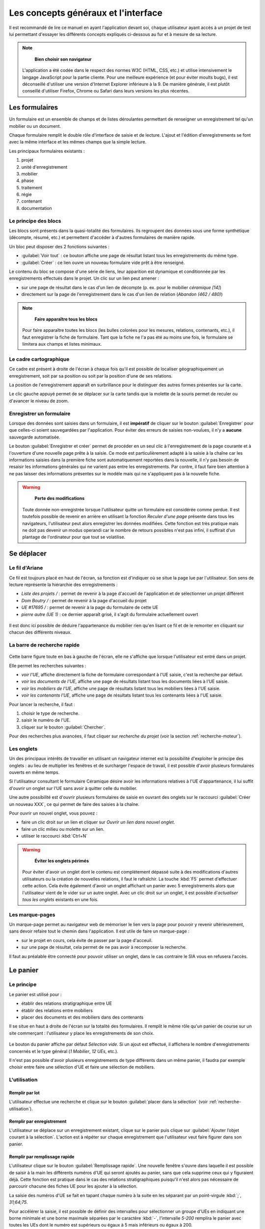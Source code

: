 Les concepts généraux et l'interface
====================================

Il est recommandé de lire ce manuel en ayant l'application devant soi, chaque utilisateur ayant accès à un projet de test lui permettant d'essayer les différents concepts expliqués ci-dessous au fur et à mesure de sa lecture.

.. note::
    **Bien choisir son navigateur**
    
   L'application a été codée dans le respect des normes W3C (HTML, CSS, etc.) et utilise intensivement le langage JavaScript pour la partie cliente. Pour une meilleure expérience (et pour éviter moults bugs), il est déconseillé d'utiliser une version d'Internet Explorer inférieure à la 9. De manière générale, il est plutôt conseillé d'utiliser Firefox, Chrome ou Safari dans leurs versions les plus récentes.  

Les formulaires
-----------------

Un formulaire est un ensemble de champs et de listes déroulantes permettant de renseigner un enregistrement tel qu'un mobilier ou un document.

Chaque formulaire remplit le double rôle d'interface de saisie et de lecture. L'ajout et l'édition d'enregistrements se font avec la même interface et les mêmes champs que la simple lecture.

Les principaux formulaires existants  :

#. projet
#. unité d'enregistrement
#. mobilier
#. phase
#. traitement
#. régie
#. contenant
#. documentation

Le principe des blocs
^^^^^^^^^^^^^^^^^^^^^

Les blocs sont présents dans la quasi-totalité des formulaires. Ils regroupent des données sous une forme synthétique (décompte, résumé, etc.) et permettent d'accéder à d'autres formulaires de manière rapide.

Un bloc peut disposer des 2 fonctions suivantes :

- :guilabel:`Voir tout` : ce bouton affiche une page de résultat listant tous les enregistrements du même type.

- :guilabel:`Créer` : ce lien ouvre un nouveau formulaire vide prêt à être renseigné.

Le contenu du bloc se compose d'une série de liens, leur apparition est dynamique et conditionnée par les enregistrements effectués dans le projet. Un clic sur un lien peut amener :

* sur une page de résultat dans le cas d'un lien de décompte (p. ex. pour le mobilier *céramique [14]*)
* directement sur la page de l'enregistrement dans le cas d'un lien de relation (*Abandon (462 / 480)*)

.. note::
    **Faire apparaître tous les blocs**
    
   Pour faire apparaître toutes les blocs (les bulles colorées pour les mesures, relations, contenants, etc.), il faut enregistrer la fiche de formulaire. Tant que la fiche ne l'a pas été au moins une fois, le formulaire se limitera aux champs et listes minimaux.

Le cadre cartographique
^^^^^^^^^^^^^^^^^^^^^^^

Ce cadre est présent à droite de l'écran à chaque fois qu'il est possible de localiser géographiquement un enregistrement, soit par sa position ou soit par la position d'une de ses relations.

La position de l'enregistrement apparaît en surbrillance pour le distinguer des autres formes présentes sur la carte.

Le clic gauche appuyé permet de se déplacer sur la carte tandis que la molette de la souris permet de reculer ou d'avancer le niveau de zoom.

Enregistrer un formulaire
^^^^^^^^^^^^^^^^^^^^^^^^^

Lorsque des données sont saisies dans un formulaire, il est **impératif** de cliquer sur le bouton :guilabel:`Enregistrer` pour que celles-ci soient sauvegardées par l'application. Pour éviter des erreurs de saisies non-voulues, il n'y a **aucune** sauvegarde automatisée.

Le bouton :guilabel:`Enregistrer et créer` permet de procéder en un seul clic à l'enregistrement de la page courante et à l'ouverture d'une nouvelle page prête à la saisie. Ce mode est particulièrement adapté à la saisie à la chaîne car les informations saisies dans la première fiche sont automatiquement reportées dans la nouvelle, il n'y pas besoin de resaisir les informations générales qui ne varient pas entre les enregistrements. Par contre, il faut faire bien attention à ne pas laisser des informations présentes sur le modèle mais qui ne s'appliquent pas à la nouvelle fiche.

.. warning::
    **Perte des modifications**
    
   Toute donnée non-enregistrée lorsque l'utilisateur quitte un formulaire est considérée comme perdue. Il est toutefois possible de revenir en arrière en utilisant la fonction *Reculer d'une page* présente dans tous les navigateurs, l'utilisateur peut alors enregistrer les données modifiées. Cette fonction est très pratique mais ne doit pas devenir un modus operandi car le nombre de retours possibles n'est pas infini, il suffirait d'un plantage de l'ordinateur pour que tout se volatilise.



Se déplacer
-------------

Le fil d'Ariane
^^^^^^^^^^^^^^^^

Ce fil est toujours placé en haut de l'écran, sa fonction est d'indiquer où se situe la page lue par l'utilisateur. Son sens de lecture représente la hiérarchie des enregistrements :

- *Liste des projets /* : permet de revenir à la page d'accueil de l'application et de sélectionner un projet différent
- *Dom Boutry /* : permet de revenir à la page d'accueil du projet
- *UE #17695 /* : permet de revenir à la page du formulaire de cette UE
- *pierre autre (UE 1)* : ce dernier apparaît grisé, il s'agit du formulaire actuellement ouvert

..	figure:: ./fig/fil_ariane.png
	:align: center
	:scale: 70%

Il est donc ici possible de déduire l'appartenance du mobilier rien qu'en lisant ce fil et de le remonter en cliquant sur chacun des différents niveaux.

La barre de recherche rapide
^^^^^^^^^^^^^^^^^^^^^^^^^^^^

..	figure:: ./fig/recherche_rapide.png
	:align: center
	:scale: 80%

Cette barre figure toute en bas à gauche de l'écran, elle ne s'affiche que lorsque l'utilisateur est entré dans un projet.

Elle permet les recherches suivantes :

- *voir l'UE*, affiche directement la fiche de formulaire correspondant à l'UE saisie, c'est la recherche par défaut.
- *voir les documents de l'UE*, affiche une page de résultats listant tous les documents liées à l'UE saisie.
- *voir les mobiliers de l'UE*, affiche une page de résultats listant tous les mobiliers liées à l'UE saisie.
- *voir les contenants l'UE*, affiche une page de résultats listant tous les contenants liées à l'UE saisie.

Pour lancer la recherche, il faut :

#. choisir le type de recherche.
#. saisir le numéro de l'UE.
#. cliquer sur le bouton :guilabel:`Chercher`. 

Pour des recherches plus avancées, il faut cliquer sur *recherche du projet* (voir la section :ref:`recherche-moteur`).

Les onglets
^^^^^^^^^^^^

Un des principaux intérêts de travailler en utilisant un navigateur internet est la possibilité d'exploiter le principe des onglets : au lieu de multiplier les fenêtres et de surcharger l'espace de travail, il est possible d'avoir plusieurs formulaires ouverts en même temps.

Si l'utilisateur consultant le formulaire Céramique désire avoir les informations relatives à l'UE d'appartenance, il lui suffit d'ouvrir un onglet sur l'UE sans avoir à quitter celle du mobilier.

Une autre possibilité est d'ouvrir plusieurs formulaires de saisie en ouvrant des onglets sur le raccourci :guilabel:`Créer un nouveau XXX`, ce qui permet de faire des saisies à la chaîne.

Pour ouvrir un nouvel onglet, vous pouvez :

- faire un clic droit sur un lien et cliquer sur *Ouvrir un lien dans nouvel onglet*.
- faire un clic milieu ou molette sur un lien.
- utiliser le raccourci :kbd:`Ctrl+N`

.. warning::
    **Éviter les onglets périmés**
    
   Pour éviter d'avoir un onglet dont le contenu est complétement dépassé suite à des modifications d'autres utilisateurs ou la création de nouvelles relations, il faut le rafraîchir. La touche :kbd:`F5` permet d'effectuer cette action. Cela évite également d'avoir un onglet affichant un panier avec 5 enregistrements alors que l'utilisateur vient de le vider sur un autre onglet. Avec un clic droit sur un onglet, il est possible d'*actualiser tous les onglets* existants en une fois.
   
Les marque-pages
^^^^^^^^^^^^^^^^

Un marque-page permet au navigateur web de mémoriser le lien vers la page pour pouvoir y revenir ultérieurement, sans devoir refaire tout le chemin dans l'application. Il est utile de faire un marque-page :

* sur le projet en cours, cela évite de passer par la page d'acceuil.
* sur une page de résultat, cela permet de ne pas avoir à recomposer la recherche.

Il faut au préalable être connecté pour pouvoir utiliser un onglet, dans le cas contraire le SIA vous en refusera l'accès.

Le panier
---------

Le principe
^^^^^^^^^^^^^^^^^^^^^^

Le panier est utilisé pour :

- établir des relations stratigraphique entre UE
- établir des relations entre mobiliers
- placer des documents et des mobiliers dans des contenants

Il se situe en haut à droite de l'écran sur la totalité des formulaires. Il remplit le même rôle qu'un panier de course sur un site commerçant : l'utilisateur y place les enregistrements de son choix.

..	figure:: ./fig/panier_vide.png 
	:align: center
	:scale: 70%

Le bouton du panier affiche par défaut *Sélection vide*. Si un ajout est effectué, il affichera le nombre d'enregistrements concernés et le type général (*1 Mobilier*, *12 UEs*, etc.).

Il n'est pas possible d'avoir plusieurs enregistrements de type différents dans un même panier, il faudra par exemple choisir entre faire une sélection d'UE et faire une sélection de mobiliers.

L'utilisation
^^^^^^^^^^^^^^^^^^^^^^

Remplir par lot
"""""""""""""""""

L'utilisateur effectue une recherche et clique sur le bouton :guilabel:`placer dans la sélection` (voir :ref:`recherche-utilisation`).

Remplir par enregistrement 
""""""""""""""""""""""""""""""""

L'utilisateur se déplace sur un enregistrement existant, clique sur le panier puis clique sur :guilabel:`Ajouter  l’objet courant à la sélection`. L'action est à répéter sur chaque enregistrement que l'utilisateur veut faire figurer dans son panier.

.. _`def-remplissage-rapide`:

Remplir par remplissage rapide
""""""""""""""""""""""""""""""""

L'utilisateur clique sur le bouton :guilabel:`Remplissage rapide`. Une nouvelle fenêtre s'ouvre dans laquelle il est possible de saisir à la main les différents numéros d'UE qui seront ajoutés au panier, sans que cela supprime ceux qui y figuraient déjà. Cette fonction est pratique dans le cas des relations stratigraphiques puisqu'il n'est alors pas nécessaire de parcourir chacune des fiches UE pour les ajouter à la sélection. 

La saisie des numéros d'UE se fait en tapant chaque numéro à la suite en les séparant par un point-virgule :kbd:`;`, *31;64;75*.

Pour accélérer la saisie, il est possible de définir des intervalles pour sélectionner un groupe d'UEs en indiquant une borne minimale et une borne maximale séparées par le caractère :kbd:`-`, l'intervalle *5-200* remplira le panier avec toutes les UEs dont le numéro est supérieurs ou égaux à 5 mais inférieurs ou égaux à 200.

Les intervalles peuvent se combiner avec des sélections individualisés (*1;3;4-20;23*).

..	figure:: ./fig/panier_rapide.png 
	:align: center
	:scale: 70%

Vider le panier
"""""""""""""""""

Pour vider complétement la sélection du panier, il faut cliquer dans le panier sur le lien *vider la sélection*.

Pour supprimer un seul enregistrement de la sélection, il faut ouvrir le panier et cliquer sur le bouton :kbd:`X` figurant à sa droite.

La case *Remplacer la sélection* du remplissage rapide permet de remplacer le contenu du panier par les numéros saisis au lieu de les y ajouter.

.. warning::
    **Enregistrer avant d'associer**
    
    Si vous êtes sur une nouvelle fiche de formulaire, il faut toujours l'enregistrer avant de pouvoir procéder à une quelconque association.

Les relations
-------------

Il s'agit des associations établies entre au moins deux enregistrements, cela indique qu'ils sont liés et active certaines fonctionnalités telle que l'affichage dans un bloc.

La plupart des relations sont établies de manière automatique lors de l'utilisation du bouton :guilabel:`Créer` ou des raccourcis du genre :guilabel:`Créer un nouveau mobilier`.

Les deux principales relations sont celles entre UE et celles entre mobiliers. Ces relations peuvent avoir un type et un sens. Dans le cas d'une UE, une relation peut être *A coupé par B*. Le type est *"coupé par"*, le sens est de A vers B. Lorsque une relation est établie dans un sens, l'application crée automatiquement une relation dans le sens inverse (ici ce sera *"B est coupé par A"*.


Pour établir des relations supplémentaires, il faut utiliser le panier de sélection.

.. warning::
    **Les orphelins**
    
   Les enregistrements sans relations sont considérés comme orphelins (une UE dissociée de son projet, un mobilier dissocié de son UE, etc.), ces cas résultent toujours d'une action manuelle d'un utilisateur. Comme dans la vie courante, c'est un drame que tout le monde [#f2]_ aimerait éviter (voir :ref:`def-valeurs-perdues` dans la FAQ).
 

L'identifiant SRA
-----------------

..	figure:: ./fig/sra_identifiant.png
	:align: center
	:scale: 60%

Afin de se conformer au complément au cahier des charges scientifiques établit par le Service Régional d'Archéologie du Nord-Pas de Calais [#f3]_, le SIA génère automatiquement l'identifiant normalisé pour les mobiliers et les documents en utilisant le contenu des champs et des listes des formulaires.

Il est affiché en haut à droite, en-dessous du panier. Il est également exporté dans les inventaires.

Ce numéro se compose :

#. du code Patriarche (*156130*)
#. du code de mobilier ou de documentation (*113*, indique un mobilier monétaire)
#. du numéro d'UE auquel il se rattache (*355*)
#. du numéro d'ordre (*2*)

Si un de ces numéros est remplacé par un *None*, c'est qu'il n'a pas été saisi dans l'application.

Pour **copier** le numéro dans le presse-papier, il suffit de cliquer sur le bouton situé à droite du numéro. Cela vous permet d'utiliser l'identifiant pour nommer un fichier sans devoir le réécrire manuellement.

Pour plus de détails sur ce sujet, il faut se reporter à la documentation du protocole SRA.

Les exports
--------------

Voici la liste des exports tabulés actuellement réalisables, il faut se référer à la documentation des formulaires pour avoir plus de détails sur chacun :

- Inventaires principaux
	- Inventaire des UE
	- Inventaire des UE - impression
	- Inventaire des UE - avec géométrie
	- Inventaire stratigraphique simplifié
	- Inventaire des contenants 
	- Inventaire du mobilier 
	- Inventaire du mobilier - impression
	- Inventaire du mobilier - avec géométrie
	- Inventaire de la documentation 
	- Inventaire de la documentation - impression

L'édition d'un bordereau de versement
---------------------------------------

L'édition des bordereaux de versement en PDF est possible à partir de la page d'accueil du projet.
Le Bouton :guilabel:`Bordereau de versement` permet la création et le remplissage automatique du document.

..	figure:: ./fig/bouton_bordereau_versement.png
	:align: center
	:scale: 80%

Une fois l'appui sur ce bouton, une nouvelle fenêtre (pop-up) apparaît demandant de renseigner deux champs. 

..	figure:: ./fig/pop_up_bordereau_versement.png
	:align: center
	:scale: 50%

Renseignez les noms du Responsable du transfert et du Responsable CCE pour que ces derniers apparaissent en bas du bordereau à la suite du descriptif administratif de l'opération (nom et année de l'opération, le type d'opération, l'adresse et les références cadastrales...) et de l'inventaire des contenants versés.


.. [#f2] En tout cas les administrateurs du SIA.
.. [#f3] Protocole pour la conservation, le conditionnement, l'inventaire et la remise du mobilier et de la documentation scientifique issus des opérations archéologiques (version du 01 octobre 2012).
